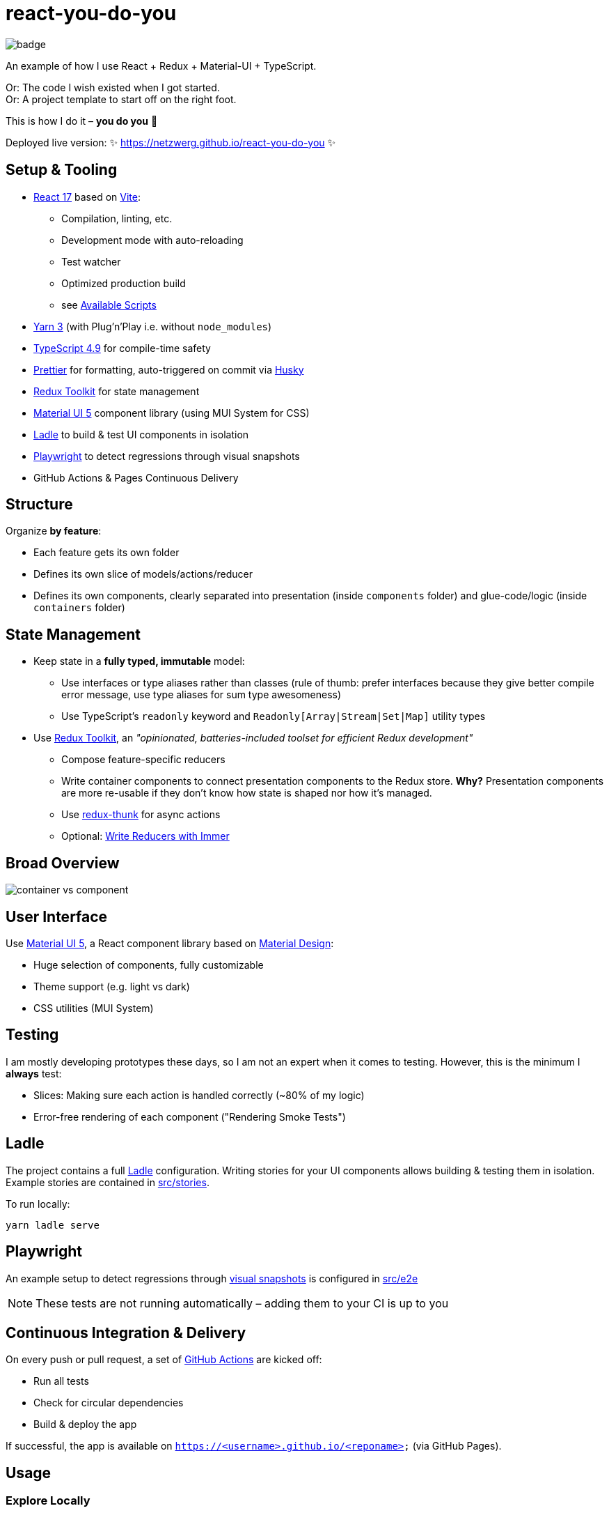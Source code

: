 = react-you-do-you

image:https://github.com/netzwerg/react-you-do-you/actions/workflows/main.yml/badge.svg[]

An example of how I use React + Redux + Material-UI + TypeScript.

Or: The code I wish existed when I got started. +
Or: A project template to start off on the right foot.

This is how I do it – *you do you* 💖

Deployed live version: ✨ https://netzwerg.github.io/react-you-do-you ✨

== Setup & Tooling
**  https://reactjs.org[React 17] based on https://vitejs.dev[Vite]:
*** Compilation, linting, etc.
*** Development mode with auto-reloading
*** Test watcher
*** Optimized production build
*** see <<scripts, Available Scripts>>
** https://yarnpkg.com/features/pnp[Yarn 3] (with Plug'n'Play i.e. without `node_modules`)
** https://www.typescriptlang.org/[TypeScript 4.9] for compile-time safety
** https://prettier.io[Prettier] for formatting, auto-triggered on commit via https://github.com/typicode/husky[Husky]
** https://redux-toolkit.js.org[Redux Toolkit] for state management
** https://material-ui.com/[Material UI 5] component library (using MUI System for CSS)
** https://ladle.dev[Ladle] to build & test UI components in isolation
** https://playwright.dev[Playwright] to detect regressions through visual snapshots
** GitHub Actions & Pages Continuous Delivery

== Structure
Organize *by feature*:

* Each feature gets its own folder
* Defines its own slice of models/actions/reducer
* Defines its own components, clearly separated into presentation (inside `components` folder) and glue-code/logic (inside `containers` folder)

== State Management

* Keep state in a *fully typed, immutable* model:
** Use interfaces or type aliases rather than classes (rule of thumb: prefer interfaces because they give better compile error message, use type aliases for sum type awesomeness)
** Use TypeScript's `readonly` keyword and `Readonly[Array|Stream|Set|Map]` utility types
* Use https://redux-toolkit.js.org[Redux Toolkit], an _"opinionated, batteries-included toolset for efficient Redux development"_
** Compose feature-specific reducers
** Write container components to connect presentation components to the Redux store. *Why?* Presentation components are more re-usable if they don't know how state is shaped nor how it's managed.
** Use https://github.com/reduxjs/redux-thunk[redux-thunk] for async actions
** Optional: https://redux-toolkit.js.org/usage/immer-reducers[Write Reducers with Immer]

== Broad Overview

image::docs/container-vs-component.png[]

== User Interface

Use https://material-ui.com/[Material UI 5], a React component library based on https://en.m.wikipedia.org/wiki/Material_Design[Material Design]:

* Huge selection of components, fully customizable
* Theme support (e.g. light vs dark)
* CSS utilities (MUI System)

== Testing

I am mostly developing prototypes these days, so I am not an expert when it comes to testing.
However, this is the minimum I *always* test:

* Slices: Making sure each action is handled correctly (~80% of my logic)
* Error-free rendering of each component ("Rendering Smoke Tests")

== Ladle

The project contains a full https://ladle.dev[Ladle] configuration.
Writing stories for your UI components allows building & testing them in isolation.
Example stories are contained in link:src/stories[src/stories].

To run locally:

`yarn ladle serve`

== Playwright

An example setup to detect regressions through https://ladle.dev/docs/visual-snapshots[visual snapshots] is configured in link:src/e2e[src/e2e]

NOTE: These tests are not running automatically – adding them to your CI is up to you

== Continuous Integration & Delivery

On every push or pull request, a set of link:.github/workflows/main.yml[GitHub Actions] are kicked off:

* Run all tests
* Check for circular dependencies
* Build & deploy the app

If successful, the app is available on `https://<username>.github.io/<reponame>` (via GitHub Pages).

== Usage

=== Explore Locally

WARNING: Requires Node ^14.17.0 || >=16.0.0 (https://github.com/facebook/create-react-app/issues/11792#issuecomment-998851765[Details])

[source]
----
git clone https://github.com/netzwerg/react-you-do-you.git
cd react-you-do-you
yarn install
yarn start
----

=== As Project Template

* Rename root folder to `my-fancy-new-project-name`
* Replace all occurrences of `react-you-do-you` with `my-fancy-new-project-name`
* Remove existing Git repo: `rm -rf .git`
* Initialize a new Git repo: `git init`

[[scripts]]
== Available Scripts

=== `yarn start`

Compiles and runs the app in development mode.

Open http://localhost:3000 to view it in the browser.

The page will reload if you make edits.
You will also see any compile or lint errors in the console.

=== `yarn test`

Launches the test runner in interactive watch mode.

=== `yarn run build`

Builds the app for production to the `build` folder.

=== `yarn run lint`

Runs ESLint (with TypeScript support) on all `&#42;.ts` or `&#42;.tsx` files in the `src` directory.

=== `yarn run lint:fix`

Runs ESLint (with TypeScript support) on all `&#42;.ts` or `&#42;.tsx` files in the `src` directory, automatically *fixing* problems.

=== `yarn ladle serve`

Runs Ladle

&copy; Rahel Lüthy 2019 - 2023 link:LICENSE[MIT License]
